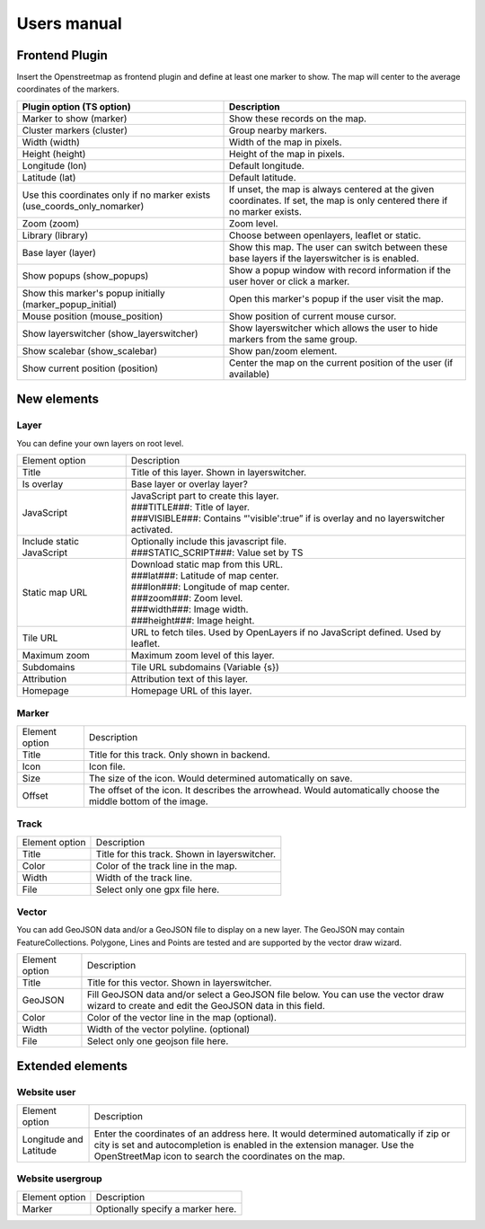 Users manual
============

Frontend Plugin
---------------
Insert the Openstreetmap as frontend plugin and define at least one marker to show.
The map will center to the average coordinates of the markers.

.. image:: ../Images/FrontendPlugin.png

+----------------------------+------------------------------------------------+
| Plugin option (TS option)  |                  Description                   |
+============================+================================================+
| Marker to show (marker)    | Show these records on the map.                 |
+----------------------------+------------------------------------------------+
| Cluster markers (cluster)  | Group nearby markers.                          |
+----------------------------+------------------------------------------------+
| Width (width)              | Width of the map in pixels.                    |
+----------------------------+------------------------------------------------+
| Height (height)            | Height of the map in pixels.                   |
+----------------------------+------------------------------------------------+
| Longitude (lon)            | Default longitude.                             |
+----------------------------+------------------------------------------------+
| Latitude (lat)             | Default latitude.                              |
+----------------------------+------------------------------------------------+
| Use this coordinates only  | If unset, the map is always centered at the    |
| if no marker exists        | given coordinates. If set, the map is only     |
| (use_coords_only_nomarker) | centered there if no marker exists.            |
+----------------------------+------------------------------------------------+
| Zoom (zoom)                | Zoom level.                                    |
+----------------------------+------------------------------------------------+
| Library (library)          | Choose between openlayers, leaflet or static.  |
+----------------------------+------------------------------------------------+
| Base layer (layer)         | Show this map. The user can switch between     |
|                            | these base layers if the layerswitcher is      |
|                            | is enabled.                                    |
+----------------------------+------------------------------------------------+
| Show popups (show_popups)  | Show a popup window with record information if |
|                            | the user hover or click a marker.              |
+----------------------------+------------------------------------------------+
| Show this marker's popup   | Open this marker's popup if the user visit the |
| initially                  | map.                                           |
| (marker_popup_initial)     |                                                |
+----------------------------+------------------------------------------------+
| Mouse position             | Show position of current mouse cursor.         |
| (mouse_position)           |                                                |
+----------------------------+------------------------------------------------+
| Show layerswitcher         | Show layerswitcher which allows the user to    |
| (show_layerswitcher)       | hide markers from the same group.              |
+----------------------------+------------------------------------------------+
| Show scalebar              | Show pan/zoom element.                         |
| (show_scalebar)            |                                                |
+----------------------------+------------------------------------------------+
| Show current position      | Center the map on the current position of the  |
| (position)                 | user (if available)                            |
+----------------------------+------------------------------------------------+

New elements
------------

Layer
.....

You can define your own layers on root level.

.. image:: ../Images/Layer.png

+----------------------------+------------------------------------------------+
|       Element option       |                  Description                   |
+----------------------------+------------------------------------------------+
| Title                      | Title of this layer. Shown in layerswitcher.   |
+----------------------------+------------------------------------------------+
| Is overlay                 | Base layer or overlay layer?                   |
+----------------------------+------------------------------------------------+
| JavaScript                 || JavaScript part to create this layer.         |
|                            || ###TITLE###: Title of layer.                  |
|                            || ###VISIBLE###: Contains “'visible':true” if   |
|                            | is overlay and no layerswitcher activated.     |
+----------------------------+------------------------------------------------+
| Include static JavaScript  || Optionally include this javascript file.      |
|                            || ###STATIC_SCRIPT###: Value set by TS          |
+----------------------------+------------------------------------------------+
| Static map URL             || Download static map from this URL.            |
|                            || ###lat###: Latitude of map center.            |
|                            || ###lon###: Longitude of map center.           |
|                            || ###zoom###: Zoom level.                       |
|                            || ###width###: Image width.                     |
|                            || ###height###: Image height.                   |
+----------------------------+------------------------------------------------+
| Tile URL                   | URL to fetch tiles.                            |
|                            | Used by OpenLayers if no JavaScript defined.   |
|                            | Used by leaflet.                               |
+----------------------------+------------------------------------------------+
| Maximum zoom               | Maximum zoom level of this layer.              |
+----------------------------+------------------------------------------------+
| Subdomains                 | Tile URL subdomains (Variable {s})             |
+----------------------------+------------------------------------------------+
| Attribution                | Attribution text of this layer.                |
+----------------------------+------------------------------------------------+
| Homepage                   | Homepage URL of this layer.                    |
+----------------------------+------------------------------------------------+

Marker
......

.. image:: ../Images/Marker.png

+----------------------------+------------------------------------------------+
|       Element option       |                  Description                   |
+----------------------------+------------------------------------------------+
| Title                      | Title for this track. Only shown in backend.   |
+----------------------------+------------------------------------------------+
| Icon                       | Icon file.                                     |
+----------------------------+------------------------------------------------+
| Size                       | The size of the icon. Would determined         |
|                            | automatically on save.                         |
+----------------------------+------------------------------------------------+
| Offset                     | The offset of the icon. It describes the       |
|                            | arrowhead. Would automatically choose the      |
|                            | middle bottom of the image.                    |
+----------------------------+------------------------------------------------+

Track
.....

.. image:: ../Images/OdsOsmRecordTrack.png
   :width: 820px

+----------------------------+------------------------------------------------+
|       Element option       |                  Description                   |
+----------------------------+------------------------------------------------+
| Title                      | Title for this track. Shown in layerswitcher.  |
+----------------------------+------------------------------------------------+
| Color                      | Color of the track line in the map.            |
+----------------------------+------------------------------------------------+
| Width                      | Width of the track line.                       |
+----------------------------+------------------------------------------------+
| File                       | Select only one gpx file here.                 |
+----------------------------+------------------------------------------------+

Vector
......

You can add GeoJSON data and/or a GeoJSON file to display on a new layer. The
GeoJSON may contain FeatureCollections. Polygone, Lines and Points are tested
and are supported by the vector draw wizard.

.. image:: ../Images/OdsOsmRecordVectorData.png
   :width: 820px

+----------------------------+------------------------------------------------+
|       Element option       |                  Description                   |
+----------------------------+------------------------------------------------+
| Title                      | Title for this vector. Shown in layerswitcher. |
+----------------------------+------------------------------------------------+
| GeoJSON                    | Fill GeoJSON data and/or select a GeoJSON file |
|                            | below.                                         |
|                            | You can use the vector draw wizard to create   |
|                            | and edit the GeoJSON data in this field.       |
+----------------------------+------------------------------------------------+
| Color                      | Color of the vector line in the map (optional).|
+----------------------------+------------------------------------------------+
| Width                      | Width of the vector polyline. (optional)       |
+----------------------------+------------------------------------------------+
| File                       | Select only one geojson file here.             |
+----------------------------+------------------------------------------------+

Extended elements
-----------------

Website user
............

.. image:: ../Images/Coordinates.png

+----------------------------+------------------------------------------------+
|       Element option       |                  Description                   |
+----------------------------+------------------------------------------------+
| Longitude and Latitude     | Enter the coordinates of an address here. It   |
|                            | would determined automatically if zip or city  |
|                            | is set and autocompletion is enabled in the    |
|                            | extension manager.                             |
|                            | Use the OpenStreetMap icon to search the       |
|                            | coordinates on the map.                        |
+----------------------------+------------------------------------------------+

Website usergroup
.................

.. image:: ../Images/Icon.png

+----------------------------+------------------------------------------------+
|       Element option       |                   Description                  |
+----------------------------+------------------------------------------------+
| Marker                     | Optionally specify a marker here.              |
+----------------------------+------------------------------------------------+
